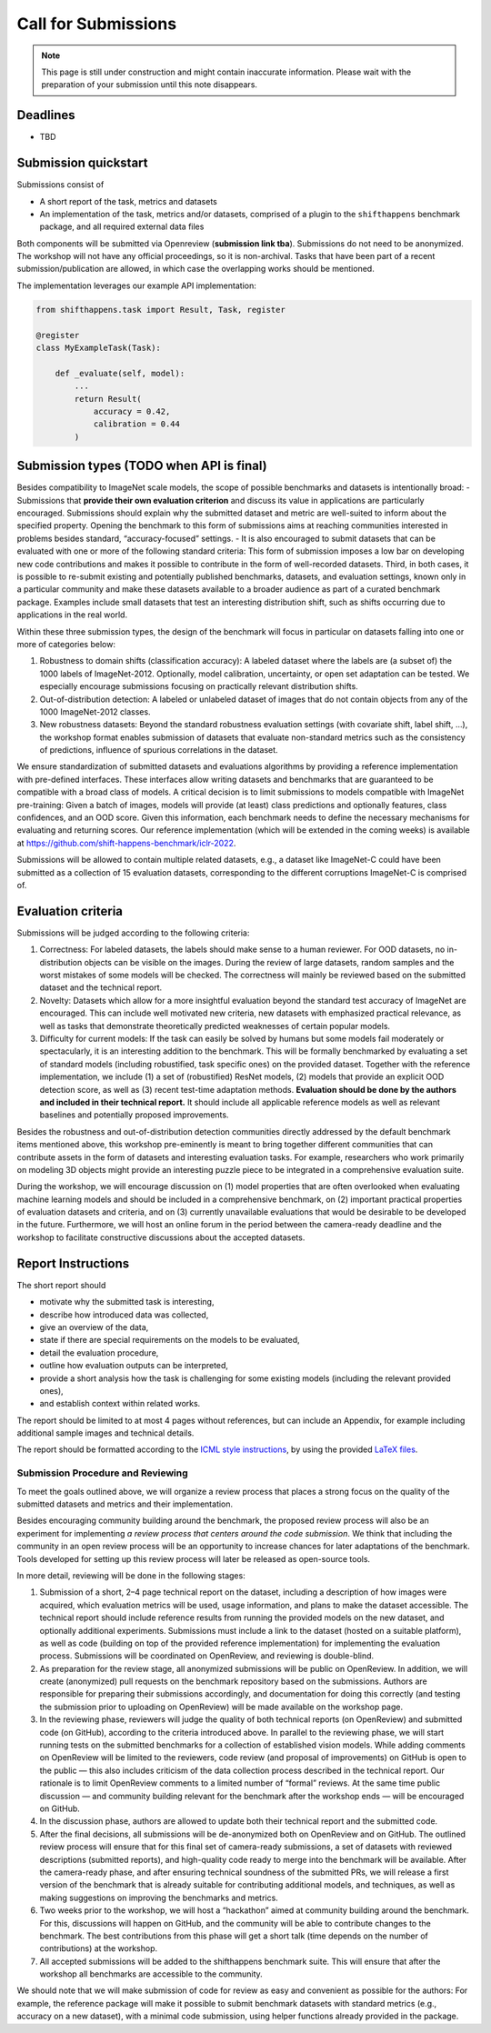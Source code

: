 Call for Submissions
===============

.. note::

    This page is still under construction and might contain inaccurate information.
    Please wait with the preparation of your submission until this note disappears.

Deadlines
^^^^^^^^^^^^^^^^

- TBD

Submission quickstart
^^^^^^^^^^^^^^^^^^^^^

Submissions consist of 

- A short report of the task, metrics and datasets
- An implementation of the task, metrics and/or datasets, comprised of a plugin to the ``shifthappens`` benchmark package, and all required external data files

Both components will be submitted via Openreview (**submission link tba**).
Submissions do not need to be anonymized.
The workshop will not have any official proceedings, so it is non-archival.
Tasks that have been part of a recent submission/publication are allowed, in which case the overlapping works should be mentioned.

The implementation leverages our example API implementation:

.. code:: python 

    from shifthappens.task import Result, Task, register
    
    @register
    class MyExampleTask(Task):

        def _evaluate(self, model):
            ...
            return Result(
                accuracy = 0.42,
                calibration = 0.44
            ) 



Submission types (TODO when API is final)
^^^^^^^^^^^^^^^^

Besides compatibility to ImageNet scale models, the scope of possible
benchmarks and datasets is intentionally broad:
- Submissions that **provide their own evaluation criterion** and discuss its
value in applications are particularly encouraged. Submissions should explain why the submitted
dataset and metric are well-suited to inform about the specified
property. Opening the benchmark to this form of submissions aims at reaching
communities interested in problems besides standard,
“accuracy-focused” settings.
- It is also encouraged to submit datasets that can be evaluated with one or more of the following standard criteria:
This form of submission imposes a low bar on developing new code contributions and
makes it possible to contribute in the form of well-recorded datasets.
Third, in both cases, it is possible to re-submit existing and
potentially published benchmarks, datasets, and evaluation settings,
known only in a particular community and make these datasets available
to a broader audience as part of a curated benchmark package. Examples
include small datasets that test an interesting distribution shift, such
as shifts occurring due to applications in the real world.

Within these three submission types, the design of the benchmark will
focus in particular on datasets falling into one or more of categories
below:

1. Robustness to domain shifts (classification accuracy): A labeled
   dataset where the labels are (a subset of) the 1000 labels of
   ImageNet-2012. Optionally, model calibration, uncertainty, or open
   set adaptation can be tested. We especially encourage submissions
   focusing on practically relevant distribution shifts.

2. Out-of-distribution detection: A labeled or unlabeled dataset of
   images that do not contain objects from any of the 1000 ImageNet-2012
   classes.

3. New robustness datasets: Beyond the standard robustness evaluation
   settings (with covariate shift, label shift, …), the workshop format
   enables submission of datasets that evaluate non-standard metrics
   such as the consistency of predictions, influence of spurious
   correlations in the dataset.

We ensure standardization of submitted datasets and evaluations
algorithms by providing a reference implementation with pre-defined
interfaces. These interfaces allow writing datasets and benchmarks that
are guaranteed to be compatible with a broad class of models. A critical
decision is to limit submissions to models compatible with ImageNet
pre-training: Given a batch of images, models will provide (at least)
class predictions and optionally features, class confidences, and an OOD
score. Given this information, each benchmark needs to define the
necessary mechanisms for evaluating and returning scores. Our reference
implementation (which will be extended in the coming weeks) is available
at https://github.com/shift-happens-benchmark/iclr-2022.

Submissions will be allowed to contain multiple related datasets, e.g.,
a dataset like ImageNet-C could have been submitted as a collection of
15 evaluation datasets, corresponding to the different corruptions
ImageNet-C is comprised of.

Evaluation criteria
^^^^^^^^^^^^^^^^^^^


Submissions will be judged according to the following criteria:

1. Correctness: For labeled datasets, the labels should make sense to a
   human reviewer. For OOD datasets, no in-distribution objects can be
   visible on the images. During the review of large datasets, random
   samples and the worst mistakes of some models will be checked. The
   correctness will mainly be reviewed based on the submitted dataset
   and the technical report.

2. Novelty: Datasets which allow for a more insightful evaluation beyond
   the standard test accuracy of ImageNet are encouraged. 
   This can include well motivated new criteria, new datasets with emphasized 
   practical relevance, as well as tasks that demonstrate theoretically
   predicted weaknesses of certain popular models.
   
3. Difficulty for current models: If the task can easily be solved by
   humans but some models fail moderately or spectacularly, it is an
   interesting addition to the benchmark.
   This will be
   formally benchmarked by evaluating a set of standard models
   (including robustified, task specific ones) on the
   provided dataset. Together with the reference implementation,
   we include
   (1) a set of (robustified) ResNet models,
   (2) models that provide an explicit OOD detection score, as well as
   (3) recent test-time adaptation methods.
   **Evaluation should be done by the authors and included in
   their technical report.**
   It should include all applicable reference models as well as relevant
   baselines and potentially proposed improvements.

Besides the robustness and out-of-distribution detection communities
directly addressed by the default benchmark items mentioned above, this
workshop pre-eminently is meant to bring together different communities
that can contribute assets in the form of datasets and interesting
evaluation tasks. For example, researchers who work primarily on
modeling 3D objects might provide an interesting puzzle piece to be
integrated in a comprehensive evaluation suite.

During the workshop, we will encourage discussion on (1) model
properties that are often overlooked when evaluating machine learning
models and should be included in a comprehensive benchmark, on (2)
important practical properties of evaluation datasets and criteria, and
on (3) currently unavailable evaluations that would be desirable to be
developed in the future. Furthermore, we will host an online forum in
the period between the camera-ready deadline and the workshop to
facilitate constructive discussions about the accepted datasets.

Report Instructions
^^^^^^^^^^^^^^^^
The short report should

- motivate why the submitted task is interesting,
- describe how introduced data was collected,
- give an overview of the data,
- state if there are special requirements on the models to be evaluated,
- detail the evaluation procedure,
- outline how evaluation outputs can be interpreted,
- provide a short analysis how the task is challenging for some existing models
  (including the relevant provided ones),
- and establish context within related works.

The report should be limited to at most 4 pages without references, but can include an Appendix, for example including additional sample images and technical details.

The report should be formatted according to the `ICML style instructions <https://icml.cc/Conferences/2022/StyleAuthorInstructions>`__, by using the provided `LaTeX files <https://media.icml.cc/Conferences/ICML2022/Styles/icml2022.zip>`__.



Submission Procedure and Reviewing
----------------------------------

To meet the goals outlined above, we will organize a review process that
places a strong focus on the quality of the submitted datasets and
metrics and their implementation.

Besides encouraging community building around the benchmark, the
proposed review process will also be an experiment for implementing *a
review process that centers around the code submission*. We think that
including the community in an open review process will be an opportunity
to increase chances for later adaptations of the benchmark. Tools
developed for setting up this review process will later be released as
open-source tools.

In more detail, reviewing will be done in the following stages:

1. Submission of a short, 2–4 page technical report on the dataset,
   including a description of how images were acquired, which evaluation
   metrics will be used, usage information, and plans to make the
   dataset accessible. The technical report should include reference
   results from running the provided models on the new dataset, and
   optionally additional experiments. Submissions must include a link to
   the dataset (hosted on a suitable platform), as well as code
   (building on top of the provided reference implementation) for
   implementing the evaluation process. Submissions will be coordinated
   on OpenReview, and reviewing is double-blind.

2. As preparation for the review stage, all anonymized submissions will
   be public on OpenReview. In addition, we will create (anonymized)
   pull requests on the benchmark repository based on the submissions.
   Authors are responsible for preparing their submissions accordingly,
   and documentation for doing this correctly (and testing the
   submission prior to uploading on OpenReview) will be made available
   on the workshop page.

3. In the reviewing phase, reviewers will judge the quality of both
   technical reports (on OpenReview) and submitted code (on GitHub),
   according to the criteria introduced above. In parallel to the
   reviewing phase, we will start running tests on the submitted
   benchmarks for a collection of established vision models. While
   adding comments on OpenReview will be limited to the reviewers, code
   review (and proposal of improvements) on GitHub is open to the public
   — this also includes criticism of the data collection process
   described in the technical report. Our rationale is to limit
   OpenReview comments to a limited number of “formal” reviews. At the
   same time public discussion — and community building relevant for the
   benchmark after the workshop ends — will be encouraged on GitHub.

4. In the discussion phase, authors are allowed to update both their
   technical report and the submitted code.

5. After the final decisions, all submissions will be de-anonymized both
   on OpenReview and on GitHub. The outlined review process will ensure
   that for this final set of camera-ready submissions, a set of
   datasets with reviewed descriptions (submitted reports), and
   high-quality code ready to merge into the benchmark will be
   available. After the camera-ready phase, and after ensuring technical
   soundness of the submitted PRs, we will release a first version of
   the benchmark that is already suitable for contributing additional
   models, and techniques, as well as making suggestions on improving
   the benchmarks and metrics.

6. Two weeks prior to the workshop, we will host a “hackathon” aimed at
   community building around the benchmark. For this, discussions will
   happen on GitHub, and the community will be able to contribute
   changes to the benchmark. The best contributions from this phase will
   get a short talk (time depends on the number of contributions) at the
   workshop.
   
7. All accepted submissions will be added to the shifthappens benchmark suite. 
   This will ensure that after the workshop all benchmarks are accessible
   to the community.


We should note that we will make submission of code for review as easy
and convenient as possible for the authors: For example, the reference
package will make it possible to submit benchmark datasets with standard
metrics (e.g., accuracy on a new dataset), with a minimal code
submission, using helper functions already provided in the package.
